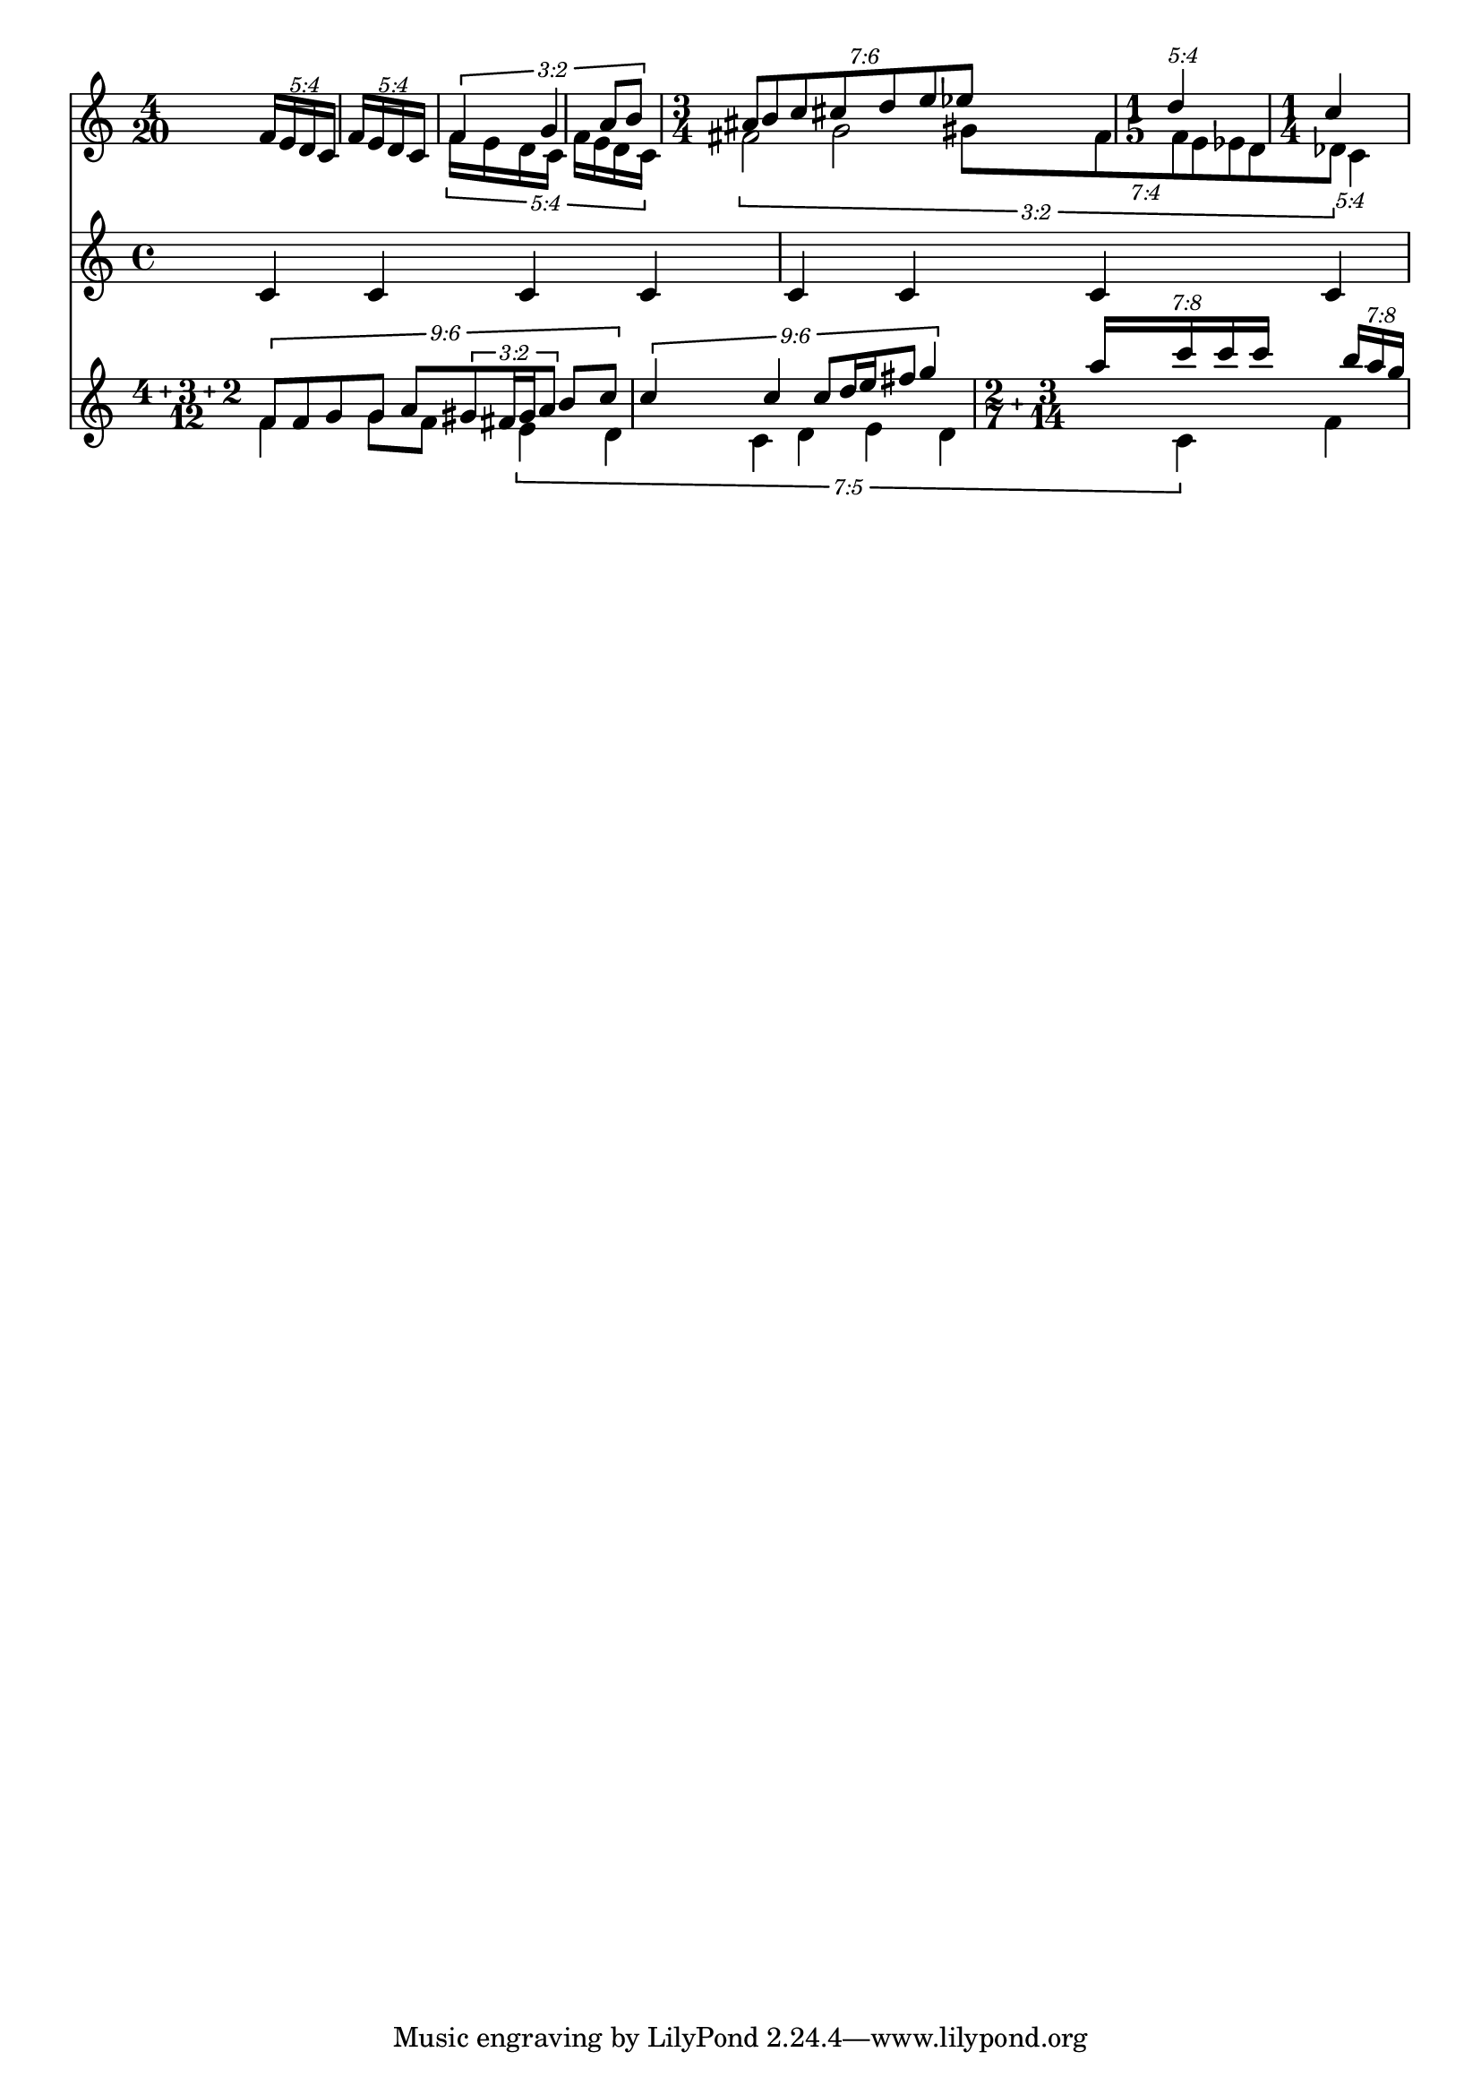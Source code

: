 \version "2.19.4"

\paper {
  indent = 0
}

\layout {
  \context {
    \Score
    \remove "Timing_translator"
    \remove "Default_bar_line_engraver"
    \override TupletNumber.text = #tuplet-number::calc-fraction-text
  }
  \context {
    \Staff
    \consists "Timing_translator"
    \consists "Default_bar_line_engraver"
  }
}


\relative c' <<
  \new Staff {
    \time 4/20
    \tupletSpan 4*4/5
    \tuplet 5/4 {
      \repeat unfold 2 { f16[ e d c] }
    }
    <<
      {
        \voiceOne
        \tupletSpan 4*8/5
        \tuplet 3/2 {
          \scaleDurations 4/5 {
            f4 g a8 b
          }
        }

        \time 3/4
        \tupletSpan 4*3
        \tuplet 7/6 {
          ais8 b c cis d e es
        }
        \time 1/5
        \tuplet 5/4 {
          d4
        }
        \time 1/4
        c4
      }
      \new Voice {
        \voiceTwo
        \tuplet 5/4 {
          \repeat unfold 2 { f,16[ e d c] }
        }
        \tuplet 3/2 {
          fis2 g \tuplet 7/4 {
            gis8[ fis f e es d des]
          }
        } \tuplet 5/4 c4
      }
    >>
  }
  \new Staff {
    \time 4/4
    c4 c c c |
    c4 c c c |
  }
  \new Staff {
    \compoundMeter #'(4 3 2 12)
    <<
      {
        \voiceOne
        \tupletSpan 4*3
        \tuplet 9/6 {
          f8 f g g a \tuplet 3/2 { gis fis16 gis a8 } b c
          c4 c
          c8 d16 e fis8
          g4
        } |
        \compoundMeter #'((2 7) (3 14))
        \tuplet 7/8 {
          a16 c c c 
        }
        \tuplet 7/8 {
          b a g
        }
      }
      \new Voice {
        \voiceTwo
        f,4 g8 f
        \tuplet 7/5 {
          e4 d c d e d c
        }
        f4
      }
    >>
  }
>>